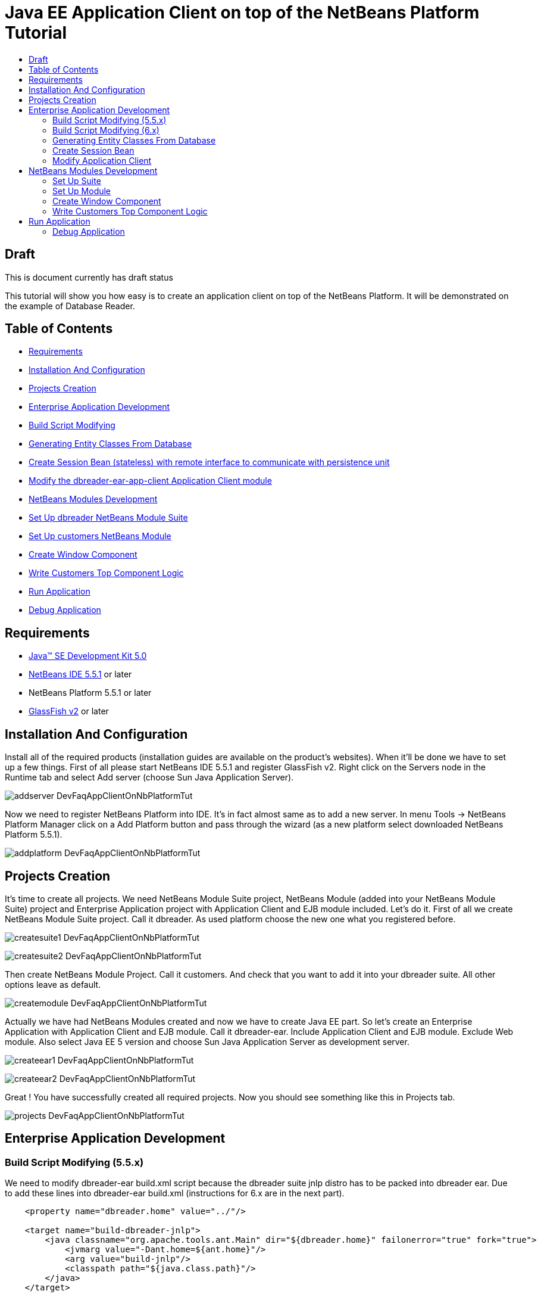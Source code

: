 // 
//     Licensed to the Apache Software Foundation (ASF) under one
//     or more contributor license agreements.  See the NOTICE file
//     distributed with this work for additional information
//     regarding copyright ownership.  The ASF licenses this file
//     to you under the Apache License, Version 2.0 (the
//     "License"); you may not use this file except in compliance
//     with the License.  You may obtain a copy of the License at
// 
//       http://www.apache.org/licenses/LICENSE-2.0
// 
//     Unless required by applicable law or agreed to in writing,
//     software distributed under the License is distributed on an
//     "AS IS" BASIS, WITHOUT WARRANTIES OR CONDITIONS OF ANY
//     KIND, either express or implied.  See the License for the
//     specific language governing permissions and limitations
//     under the License.
//

= Java EE Application Client on top of the NetBeans Platform Tutorial
:page-layout: wikidev
:page-tags: wiki, devfaq, needsreview
:jbake-status: published
:keywords: Apache NetBeans wiki DevFaqAppClientOnNbPlatformTut
:description: Apache NetBeans wiki DevFaqAppClientOnNbPlatformTut
:toc: left
:toc-title:
:page-syntax: true
:page-wikidevsection: _using_enterprise_resources_from_netbeans_module
:page-position: 2

ifdef::env-github[]
:imagesdir: ../../images
endif::[]

== Draft

This is document currently has draft status

This tutorial will show you how easy is to create an application client on top of the NetBeans Platform. It will be demonstrated on the example of Database Reader.

== Table of Contents

* xref:./DevFaqAppClientOnNbPlatformTut.adoc#Requirements[Requirements]
* xref:./DevFaqAppClientOnNbPlatformTut.adoc#InstallationAndConfiguration[Installation And Configuration]
* xref:./DevFaqAppClientOnNbPlatformTut.adoc#ProjectsCreation[Projects Creation]
* xref:./DevFaqAppClientOnNbPlatformTut.adoc#EnterpriseApplicationDevelopment[Enterprise Application Development]
* xref:./DevFaqAppClientOnNbPlatformTut.adoc#BuildScriptModifying[Build Script Modifying]
* xref:./DevFaqAppClientOnNbPlatformTut.adoc#GeneratingEntityClassesFromDatabase[Generating Entity Classes From Database]
* xref:./DevFaqAppClientOnNbPlatformTut.adoc#CreateSessionBean[Create Session Bean (stateless) with remote interface to communicate with persistence unit]
* xref:./DevFaqAppClientOnNbPlatformTut.adoc#ModifyApplicationClient[Modify the dbreader-ear-app-client Application Client module]
* xref:./DevFaqAppClientOnNbPlatformTut.adoc#NetBeansModulesDevelopment[NetBeans Modules Development]
* xref:./DevFaqAppClientOnNbPlatformTut.adoc#SetUpSuite[Set Up dbreader NetBeans Module Suite]
* xref:./DevFaqAppClientOnNbPlatformTut.adoc#SetUpModule[Set Up customers NetBeans Module]
* xref:./DevFaqAppClientOnNbPlatformTut.adoc#CreateWindowComponent[Create Window Component]
* xref:./DevFaqAppClientOnNbPlatformTut.adoc#WriteCustomersTopComponentLogic[Write Customers Top Component Logic]
* xref:./DevFaqAppClientOnNbPlatformTut.adoc#RunApplication[Run Application]
* xref:./DevFaqAppClientOnNbPlatformTut.adoc#DebugApplication[Debug Application]


== Requirements

* link:http://java.sun.com/javase/downloads/index_jdk5.jsp[Java(TM) SE Development Kit 5.0]
* link:http://www.netbeans.org/[NetBeans IDE 5.5.1] or later
* NetBeans Platform 5.5.1 or later
* link:https://glassfish.dev.java.net/public/downloadsindex.html[GlassFish v2] or later

== Installation And Configuration

Install all of the required products (installation guides are available on the product's websites). When it'll be done we have to set up a few things. First of all please start NetBeans IDE 5.5.1 and register GlassFish v2. Right click on the Servers node in the Runtime tab and select Add server (choose Sun Java Application Server).

image:wiki/addserver_DevFaqAppClientOnNbPlatformTut.png[]

Now we need to register NetBeans Platform into IDE. It's in fact almost same as to add a new server. In menu Tools -> NetBeans Platform Manager click on a Add Platform button and pass through the wizard (as a new platform select downloaded NetBeans Platform 5.5.1).

image:wiki/addplatform_DevFaqAppClientOnNbPlatformTut.png[]

== Projects Creation

It's time to create all projects. We need NetBeans Module Suite project, NetBeans Module (added into your NetBeans Module Suite) project and Enterprise Application project with Application Client and EJB module included. Let's do it. First of all we create NetBeans Module Suite project. Call it dbreader. As used platform choose the new one what you registered before.

image:wiki/createsuite1_DevFaqAppClientOnNbPlatformTut.png[]

image:wiki/createsuite2_DevFaqAppClientOnNbPlatformTut.png[]

Then create NetBeans Module Project. Call it customers. And check that you want to add it into your dbreader suite. All other options leave as default.

image:wiki/createmodule_DevFaqAppClientOnNbPlatformTut.png[]

Actually we have had NetBeans Modules created and now we have to create Java EE part. So let's create an Enterprise Application with Application Client and EJB module. Call it dbreader-ear. Include Application Client and EJB module. Exclude Web module. Also select Java EE 5 version and choose Sun Java Application Server as development server.

image:wiki/createear1_DevFaqAppClientOnNbPlatformTut.png[]

image:wiki/createear2_DevFaqAppClientOnNbPlatformTut.png[]

Great ! You have successfully created all required projects. Now you should see something like this in Projects tab.

image:wiki/projects_DevFaqAppClientOnNbPlatformTut.png[]

== Enterprise Application Development

=== Build Script Modifying (5.5.x)

We need to modify dbreader-ear build.xml script because the dbreader suite jnlp distro has to be packed into dbreader ear. Due to add these lines into dbreader-ear build.xml (instructions for 6.x are in the next part).

[source,xml]
----

    <property name="dbreader.home" value="../"/>
    
    <target name="build-dbreader-jnlp">
        <java classname="org.apache.tools.ant.Main" dir="${dbreader.home}" failonerror="true" fork="true">
            <jvmarg value="-Dant.home=${ant.home}"/>
            <arg value="build-jnlp"/>
            <classpath path="${java.class.path}"/>
        </java>
    </target>
    
    <target name="pre-dist" depends="build-dbreader-jnlp">
        <!-- dbreader.home must point to DatabaseReader Application home directory -->

        <mkdir dir="${build.dir}/lib"/>
        <copy todir="${build.dir}/lib">
            <fileset dir="${dbreader.home}/build/jnlp/app" includes="*.jar" />
            <fileset dir="${dbreader.home}/build/jnlp/branding" includes="*.jar" />
            <fileset dir="${dbreader.home}/build/jnlp/netbeans" includes="*.jar" />
        </copy>
    </target>
----

You are able to access build.xml file in Files view.

image:wiki/editearbuild1_DevFaqAppClientOnNbPlatformTut.png[]

After editing you should see something like this.

image:wiki/editearbuild2_DevFaqAppClientOnNbPlatformTut.png[]

=== Build Script Modifying (6.x)

[source,xml]
----

    <property name="dbreader.home" value="../"/>
    
    <target name="build-dbreader-jnlp">
        <java classname="org.apache.tools.ant.Main" dir="${dbreader.home}" failonerror="true" fork="true">
            <jvmarg value="-Dant.home=${ant.home}"/>
            <arg value="build-jnlp"/>
            <classpath path="${java.class.path}"/>
        </java>
    </target>
    
    <target name="pre-dist" depends="build-dbreader-jnlp">
        <!-- dbreader.home must point to DatabaseReader Application home directory -->

        <mkdir dir="${build.dir}/lib"/>
        <copy todir="${build.dir}/lib">
            <flattenmapper/>
            <fileset dir="${dbreader.home}/build/jnlp/app" includes="**/*.jar" />
            <fileset dir="${dbreader.home}/build/jnlp/branding" includes="**/*.jar" />
            <fileset dir="${dbreader.home}/build/jnlp/netbeans" includes="**/*.jar" />
        </copy> 
    </target>
----

If you're not using Mac then also don't forget to exclude "Apple Application Menu" module (module suite project properties -> libraries -> PlatformX). Also make sure you're including only modules from platformX cluster.

=== Generating Entity Classes From Database

We have dbreader-ear project infrastructure prepared. Now we have to generate entity classes from sample database. Right click on dbreader-ear-ejb project in Project tab and select New -> Entity Classes From Database. In wizard chose as datasource jdbc/sample datasource and select CUSTOMER table.

image:wiki/generateentity1_DevFaqAppClientOnNbPlatformTut.png[]

On the next wizard panel type package for entity classes. Type db. Then Click on create persistence unit. Persistence unit dialog will appear. Click on Create. Now finish the wizard by clicking on the Finish button.

image:wiki/generateentity2_DevFaqAppClientOnNbPlatformTut.png[]

Now we have generated entity classes from jdbc/sample database. Under dbreader-ear-ejb project you can see generated classes.

image:wiki/generateentity3_DevFaqAppClientOnNbPlatformTut.png[]

=== Create Session Bean

We need to create stateless session bean with remote interface to communicate with persistence unit. Create one and call it DataBean.

image:wiki/createsession1_DevFaqAppClientOnNbPlatformTut.png[]

When you have session bean created add business method called getData. You are able to do it by right clicking on the editor pane (in DataBean.java file opened) and select EJB Methods -> Add Business Method. Pass through the wizard and create getData method which returns <pre>java.util.List</pre>.

image:wiki/createsession2_DevFaqAppClientOnNbPlatformTut.png[]

Now use entity manager. Once again do a right click on the editor pane and select Persistence -> Use Entity Manager. Entity manager code is generated. Now implement getData method.

[source,java]
----

    public List getData() {
        //TODO implement getData
        return em.createQuery("SELECT c FROM Customer c").getResultList();
    }
----

After that you should see in editor (in DataBean.java file) something like this.

image:wiki/createsession3_DevFaqAppClientOnNbPlatformTut.png[]

=== Modify Application Client

We prepared EJB module and now we have to implement functionality into dbreader-ear-app-client Application Client module. Open Main.java file in dbreader-ear-app-client project.

image:wiki/modifyappclient1_DevFaqAppClientOnNbPlatformTut.png[]

Now call your session bean DataBean. Right click on editor pane and select Enterprise Resources -> Call Enterprise Bean. In the dialog select your DataBean and click OK.

image:wiki/modifyappclient2_DevFaqAppClientOnNbPlatformTut.png[]

Now we need to implement main method and create getCustomers method. Before that add <dbreader_project_home>/build/jnlp/netbeans/boot.jar (or <dbreader_project_home>/build/jnlp/netbeans/org-netbeans-bootstrap/boot.jar in case of NetBeans 6.1) file on classpath. Do it by right clicking on dbreader-ear-app-client project and select Properties. There select Libraries and then click on Add JAR/Folder and in open file dialog select boot.jar file. Don't forget to uncheck the checkbox. We do not want to package this file with dbreader-ear-app-client module. Actually you have to run build-jnlp target on dbreader suite. Before that please perform step xref:./DevFaqAppClientOnNbPlatformTut.adoc#SetUpSuite[Set Up Suite]. Then you can right click on dbreader project and select Build JNLP Application.

image:wiki/modifyappclient3_DevFaqAppClientOnNbPlatformTut.png[]

Implement main method by this code.

[source,java]
----

    public static void main(String[] args) {
        try {
            String userDir = System.getProperty("user.home") + File.separator + ".dbreader";
            org.netbeans.Main.main(new String[] {"--branding", "dbreader", "--userdir", userDir});
        } catch (Exception ex) {
            ex.printStackTrace();
        }
    }
----

Now create getCustomers static method.

[source,java]
----

    public static List getCustomers() {
        return dataBean.getData();
    }
----

After doing this you should see something like this in editor pane.

image:wiki/modifyappclient4_DevFaqAppClientOnNbPlatformTut.png[]

Great ! We have finished development of the dbreader-ear Enterprise Application. Let's go to develop NetBeans Modules.

== NetBeans Modules Development

=== Set Up Suite

Now we set up the dbreader NetBeans module suite. We have to set it as standalone application and also we are able to change splash screen. Right click on dbreader project and select Properties. There select Application and then click on the Create Standalone Application.

image:wiki/setupsuite1_DevFaqAppClientOnNbPlatformTut.png[]

Also you are able to set up your own splash screen. Do it by same way and under the Application node in project Properties click on Splash Screen.

image:wiki/setupsuite2_DevFaqAppClientOnNbPlatformTut.png[]

=== Set Up Module

Now we set up the customers NetBeans Module. We have to add dbreader-ear-ejb.jar, dbreader-ear-app-client.jar and javaee.jar on compile classpath. First of all set sources level of the module to 1.5. Right click on customers project and on the first panel select 1.5 for sources level.

image:wiki/setupmodule1_DevFaqAppClientOnNbPlatformTut.png[]

Open project.properties file from project tab.

image:wiki/setupmodule2_DevFaqAppClientOnNbPlatformTut.png[]

Add this code into project.properties file. Of course use your own path to dbreader and glassfish.

[source,java]
----

cp.extra=\
/home/marigan/temp/dbreader/dbreader-ear/dbreader-ear-ejb/dist/dbreader-ear-ejb.jar:\
/home/marigan/temp/dbreader/dbreader-ear/dbreader-ear-app-client/dist/dbreader-ear-app-client.jar:\
/home/marigan/apps/glassfish/lib/javaee.jar
----

After that you should see something like this in editor pane.

image:wiki/setupmodule3_DevFaqAppClientOnNbPlatformTut.png[]

=== Create Window Component

Now we create a new window component which will serve as viewer for database data. Right click on customers project and select New -> Window Component. On the first wizard panel choose editor as Window Position and select Open on Application Start.

image:wiki/createwindow1_DevFaqAppClientOnNbPlatformTut.png[]

On the second panel specify component Class Name Prefix (use Customers) and finish the wizard.

image:wiki/createwindow2_DevFaqAppClientOnNbPlatformTut.png[]

After that you should see this in Project tab.

image:wiki/createwindow3_DevFaqAppClientOnNbPlatformTut.png[]

=== Write Customers Top Component Logic

We have to write application logic for customers top component. Open CustomersTopComponent.java file in design mode and drag and drop a jTable component from palette into it.

image:wiki/writelogic1_DevFaqAppClientOnNbPlatformTut.png[]

Now switch into source view and modify constructor and add initData method.

[source,java]
----

    private CustomersTopComponent() {
        initComponents();
        setName(NbBundle.getMessage(CustomersTopComponent.class, "CTL_CustomersTopComponent"));
        setToolTipText(NbBundle.getMessage(CustomersTopComponent.class, "HINT_CustomersTopComponent"));
//        setIcon(Utilities.loadImage(ICON_PATH, true));
        
        initData();
    }
    
    private void initData() {
        
        List<Customer> data = Main.getCustomers();

        Object[][] rows = new Object[data.size()][3];
        int i = 0;

        for (Customer c : data) {
            rows[i][0] = c.getName();
            rows[i][1] = c.getEmail();
            rows[i++][2] = c.getPhone();
        }

        Object[] colums = {"Name", "E-mail", "Phone"};

        jTable1.setModel(new DefaultTableModel(rows, colums));
        
    }
----

After that you should see something like this.

image:wiki/writelogic2_DevFaqAppClientOnNbPlatformTut.png[]

== Run Application

Great job !! Everything is done. Now you can run your application. Right click on dbreader-ear project and select Run Project. Wait a minute do build and glassfish to start. Enjoy your application :o)

image:wiki/runapp_DevFaqAppClientOnNbPlatformTut.png[]

=== Debug Application

There of course comes a time when you need to debug your application. Debugging the server side is relatively easy: start Glassfish in Debug mode and simply "Attach" to it ('Attach Debugger...' from the 'Run' menu).

Debugging the client side is a little harder. On NetBeans 6.1, simply right-clicking on the EAR project and select "Debug" doesn't seem to work. It fails with error messages saying that your classes from your other modules are not found on the classpath. Manually referring to them isn't sufficient either, because once you've done that the Ant debug script will complain about not finding classes belonging to the Platform modules you depend on.

The simple solution is to add the following 2 Ant targets to your build.xml :

[source,xml]
----

   <target name="Debug platform (Attach-debug)" description="Debug the platform, need to attach the debugger once the JVM is started"
            depends="-debug-init-jvm,run"/>

   <target name="-debug-init-jvm">
        <property name="j2ee.appclient.jvmoptions.param" value="-agentlib:jdwp=transport=dt_socket,server=y,address=9009"/>
    </target>
----

To run the "Debug platform (Attach-debug) target, right-click on the 'build.xml' file in the "Files" (can't see it from the "Project") view and select it from the "Run target" menu item. Once the JVM is started (the console stops scrolling but the program is still running), attach to the JVM just like when debugging the server.

The idea is to call the already-existing "run" target, but specify arguments to be passed to the JVM when its launched. The above arguments will launch the JVM in debug mode, asking it to wait for a connection (default behavior) and the address will be 9009. You could even specify a different port number if you want to run Glassfish in debug mode at the same time (note that the debugger can only attach to one JVM at a time, so you have to detach from the client and then attach to the server).

For more details about the JPDA debugging arguments, see link:http://java.sun.com/javase/6/docs/technotes/guides/jpda/conninv.html[here].

////
== Apache Migration Information

The content in this page was kindly donated by Oracle Corp. to the
Apache Software Foundation.

This page was exported from link:http://wiki.netbeans.org/DevFaqAppClientOnNbPlatformTut[http://wiki.netbeans.org/DevFaqAppClientOnNbPlatformTut] , 
that was last modified by NetBeans user Newacct 
on 2010-04-17T00:46:56Z.


*NOTE:* This document was automatically converted to the AsciiDoc format on 2018-02-07, and needs to be reviewed.
////